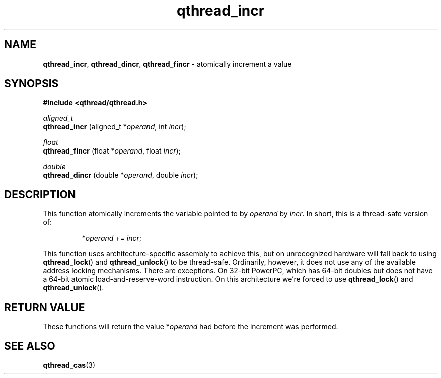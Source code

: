 .TH qthread_incr 3 "JULY 2008" libqthread "libqthread"
.SH NAME
.BR qthread_incr ,
.BR qthread_dincr ,
.B qthread_fincr
\- atomically increment a value
.SH SYNOPSIS
.B #include <qthread/qthread.h>

.I aligned_t
.br
.B qthread_incr
.RI "(aligned_t *" operand ", int " incr );
.PP
.I float
.br
.B qthread_fincr
.RI "(float *" operand ", float " incr );
.PP
.I double
.br
.B qthread_dincr
.RI "(double *" operand ", double " incr );
.SH DESCRIPTION
This function atomically increments the variable pointed to by
.I operand
by
.IR incr .
In short, this is a thread-safe version of:
.RS
.PP
.RI * operand " += " incr ;
.RE
.PP
This function uses architecture-specific assembly to achieve this, but on
unrecognized hardware will fall back to using
.BR qthread_lock ()
and
.BR qthread_unlock ()
to be thread-safe. Ordinarily, however, it does not use any of the available
address locking mechanisms. There are exceptions. On 32-bit PowerPC, which has
64-bit doubles but does not have a 64-bit atomic load-and-reserve-word
instruction. On this architecture we're forced to use
.BR qthread_lock ()
and
.BR qthread_unlock ().
.SH RETURN VALUE
These functions will return the value
.RI * operand
had before the increment was performed.
.SH SEE ALSO
.BR qthread_cas (3)
